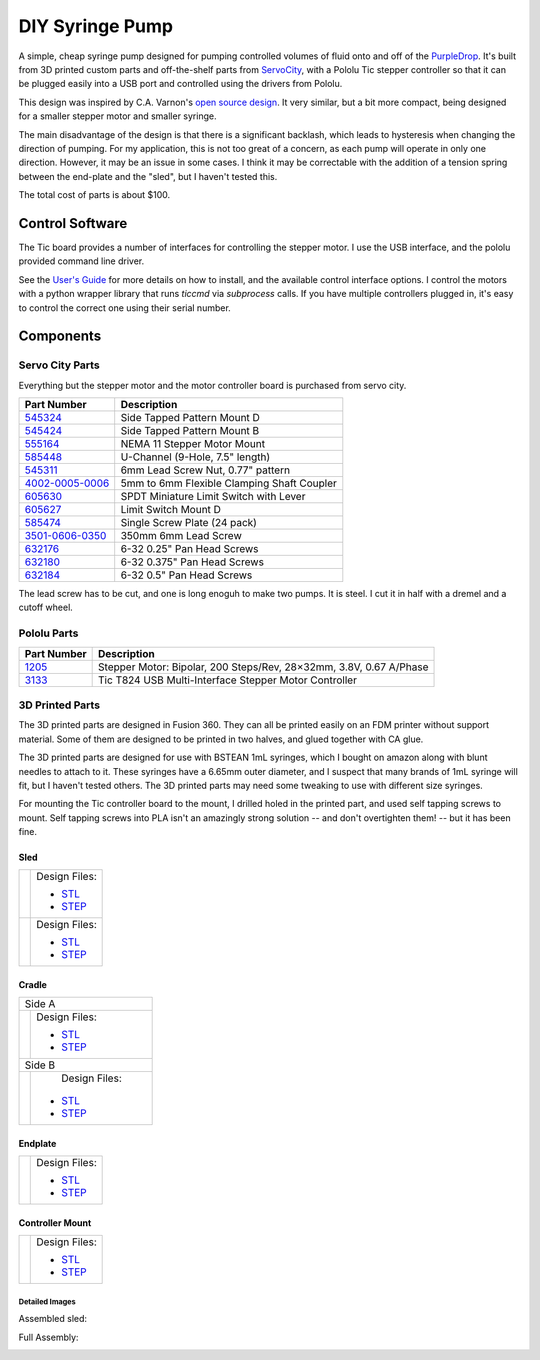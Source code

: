 ================
DIY Syringe Pump
================

A simple, cheap syringe pump designed for pumping controlled volumes of fluid
onto and off of the PurpleDrop_. It's built from 3D printed custom parts and
off-the-shelf parts from ServoCity_, with a Pololu Tic stepper controller so
that it can be plugged easily into a USB port and controlled using the drivers
from Pololu.

This design was inspired by C.A. Varnon's `open source design <http://cavarnon.com/syringepump>`_.
It very similar, but a bit more compact, being designed for a smaller stepper
motor and smaller syringe.

The main disadvantage of the design is that there is a significant backlash,
which leads to hysteresis when changing the direction of pumping. For my
application, this is not too great of a concern, as each pump will operate in
only one direction. However, it may be an issue in some cases. I think it may
be correctable with the addition of a tension spring between the end-plate and
the "sled", but I haven't tested this.

The total cost of parts is about $100.

.. image:: images/syringe_pump_3.jpg
  :width: 400
  :align: center

Control Software
================

The Tic board provides a number of interfaces for controlling the stepper motor.
I use the USB interface, and the pololu provided command line driver.

See the `User's Guide <https://www.pololu.com/docs/0J71>`__ for more details on how
to install, and the available control interface options. I control the motors with
a python wrapper library that runs `ticcmd` via `subprocess` calls. If you have
multiple controllers plugged in, it's easy to control the correct one using their
serial number.

Components
==========

Servo City Parts
----------------

Everything but the stepper motor and the motor controller board is purchased
from servo city.

+----------------+---------------------------------------------------+
| Part Number    | Description                                       |
+================+===================================================+
| 545324_        | Side Tapped Pattern Mount D                       |
+----------------+---------------------------------------------------+
| 545424_        | Side Tapped Pattern Mount B                       |
+----------------+---------------------------------------------------+
| 555164_        | NEMA 11 Stepper Motor Mount                       |
+----------------+---------------------------------------------------+
| 585448_        | U-Channel (9-Hole, 7.5" length)                   |
+----------------+---------------------------------------------------+
| 545311_        | 6mm Lead Screw Nut, 0.77" pattern                 |
+----------------+---------------------------------------------------+
| 4002-0005-0006_| 5mm to 6mm Flexible Clamping Shaft Coupler        |
+----------------+---------------------------------------------------+
| 605630_        | SPDT Miniature Limit Switch with Lever            |
+----------------+---------------------------------------------------+
| 605627_        | Limit Switch Mount D                              |
+----------------+---------------------------------------------------+
| 585474_        | Single Screw Plate (24 pack)                      |
+----------------+---------------------------------------------------+
| 3501-0606-0350_| 350mm 6mm Lead Screw                              |
+----------------+---------------------------------------------------+
| 632176_        | 6-32 0.25" Pan Head Screws                        |
+----------------+---------------------------------------------------+
| 632180_        | 6-32 0.375" Pan Head Screws                       |
+----------------+---------------------------------------------------+
| 632184_        | 6-32 0.5" Pan Head Screws                         |
+----------------+---------------------------------------------------+

The lead screw has to be cut, and one is long enoguh to make two pumps.
It is steel. I cut it in half with a dremel and a cutoff wheel.

Pololu Parts
------------

+----------------+--------------------------------------------+
| Part Number    | Description                                |
+================+============================================+
| 1205_          | Stepper Motor: Bipolar, 200 Steps/Rev,     |
|                | 28×32mm, 3.8V, 0.67 A/Phase                |
+----------------+--------------------------------------------+
| 3133_          | Tic T824 USB Multi-Interface Stepper Motor |
|                | Controller                                 |
+----------------+--------------------------------------------+

.. _PurpleDrop: https://github.com/uwmisl/purpledrop/
.. _ServoCity: www.servocity.com
.. _545324: https://www.servocity.com/nema-11-stepper-motor-mount/
.. _555164: https://www.servocity.com/side-tapped-pattern-mount-d/
.. _545424: https://www.servocity.com/side-tapped-pattern-mount-b/
.. _585448: https://www.servocity.com/7-50-aluminum-channel/
.. _545311: https://www.servocity.com/6mm-lead-screw-nut-0-770-pattern/
.. _4002-0005-0006: https://www.servocity.com/5mm-to-6mm-flexible-clamping-shaft-coupler/
.. _605630: https://www.servocity.com/spdt-miniature-limit-switch-with-lever-2-pack/
.. _605627: https://www.servocity.com/limit-switch-mount-d-2-pack/
.. _585474: https://www.servocity.com/single-screw-plate-24-pack/
.. _3501-0606-0350: https://www.servocity.com/350mm-6mm-lead-screw/
.. _632176: https://www.servocity.com/6-32-zinc-plated-steel-pan-head-screw-25-pack-0-250-1-4/
.. _632180: https://www.servocity.com/0-375-3-8-l-x-6-32-zinc-plated-steel-pan-head-screw-25-pack/
.. _632184: https://www.servocity.com/0-500-1-2-6-32-zinc-plated-steel-pan-head-screw-25-pack/
.. _1205: https://www.pololu.com/product/1205
.. _3133: https://www.pololu.com/product/3133

3D Printed Parts
----------------

The 3D printed parts are designed in Fusion 360. They can all be printed easily
on an FDM printer without support material. Some of them are designed to be
printed in two halves, and glued together with CA glue.

The 3D printed parts are designed for use with BSTEAN 1mL syringes, which I
bought on amazon along with blunt needles to attach to it. These syringes have
a 6.65mm outer diameter, and I suspect that many brands of 1mL syringe will
fit, but I haven't tested others. The 3D printed parts may need some tweaking
to use with different size syringes.

For mounting the Tic controller board to the mount, I drilled holed in the
printed part, and used self tapping screws to mount. Self tapping screws into
PLA isn't an amazingly strong solution -- and don't overtighten them! -- but
it has been fine.

Sled
~~~~

+--------------------+------------------------------------------------+
| |sled_front|       | Design Files:                                  |
|                    |                                                |
|                    | - `STL <models/sled_front.stl>`__              |
|                    | - `STEP <models/sled_front.step>`__            |
+--------------------+------------------------------------------------+
| |sled_back|        | Design Files:                                  |
|                    |                                                |
|                    | - `STL <models/sled_back.stl>`__               |
|                    | - `STEP <models/sled_back.step>`__             |
+--------------------+------------------------------------------------+

Cradle
~~~~~~

+--------------------+------------------------------------------------+
|  Side A                                                             |
+--------------------+------------------------------------------------+
| |cradle_a|         | Design Files:                                  |
|                    |                                                |
|                    | - `STL <models/cradle_a.stl>`__                |
|                    | - `STEP <models/cradle_a.step>`__              |
+--------------------+------------------------------------------------+
|  Side B                                                             |
+--------------------+------------------------------------------------+
| |cradle_b|         |  Design Files:                                 |
|                    |                                                |
|                    | - `STL <models/cradle_b.stl>`__                |
|                    | - `STEP <models/cradle_b.step>`__              |
+--------------------+------------------------------------------------+

Endplate
~~~~~~~~

+--------------------+------------------------------------------------+
| |endplate|         | Design Files:                                  |
|                    |                                                |
|                    | - `STL <models/endplate.stl>`__                |
|                    | - `STEP <models/endplate.step>`__              |
+--------------------+------------------------------------------------+


Controller Mount
~~~~~~~~~~~~~~~~

+--------------------+------------------------------------------------+
| |controller_mount| | Design Files:                                  |
|                    |                                                |
|                    | - `STL <models/controller_mount.stl>`__        |
|                    | - `STEP <models/controller_mount.step>`__      |
+--------------------+------------------------------------------------+

.. |sled_front| image:: images/sled_front.png
   :align: middle
.. |sled_back| image:: images/sled_back.png
   :align: middle
.. |cradle_a| image:: images/cradle_a.png
   :align: middle
.. |cradle_b| image:: images/cradle_b.png
   :align: middle
.. |endplate| image:: images/endplate.png
   :align: top
.. |controller_mount| image:: images/controller_mount.png
   :align: middle

Detailed Images
################

Assembled sled:

.. image:: images/sled_1.jpg
  :width: 30%

.. image:: images/sled_2.jpg
  :width: 30%

Full Assembly:

.. image:: images/syringe_pump_1.jpg

.. image:: images/syringe_pump_4.jpg

.. image:: images/syringe_pump_2.jpg

